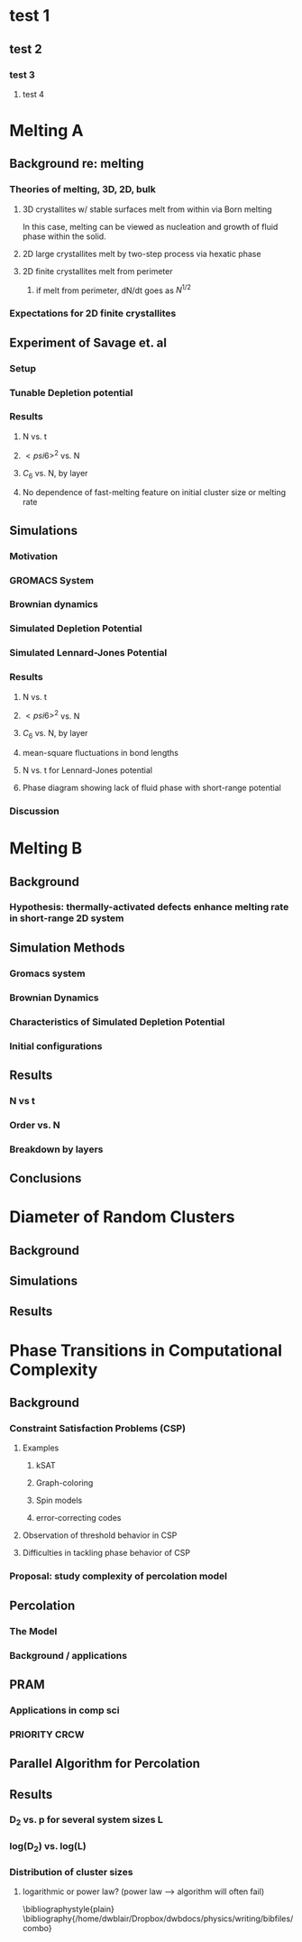 #+LaTeX_CLASS: article
* test 1
** test 2
*** test 3
**** test 4

* Melting A
** Background re: melting
*** Theories of melting, 3D, 2D, bulk
**** 3D crystallites w/ stable surfaces melt from within via Born melting
In this case, melting can be viewed as nucleation and growth of fluid phase within the solid.
**** 2D large crystallites melt by two-step process via hexatic phase
**** 2D finite crystallites melt from perimeter
***** if melt from perimeter, dN/dt goes as $N^{1/2}$
*** Expectations for 2D finite crystallites
** Experiment of Savage et. al
*** Setup
*** Tunable Depletion potential
*** Results
**** N vs. t
**** $< psi6 >^2$ vs. N
**** $C_6$ vs. N, by layer
**** No dependence of fast-melting feature on initial cluster size or melting rate
** Simulations
*** Motivation
*** GROMACS System
*** Brownian dynamics
*** Simulated Depletion Potential
*** Simulated Lennard-Jones Potential
*** Results
**** N vs. t
**** $< psi6 >^2$ vs. N
**** $C_6$ vs. N, by layer
**** mean-square fluctuations in bond lengths
**** N vs. t for Lennard-Jones potential
**** Phase diagram showing lack of fluid phase with short-range potential
*** Discussion
* Melting B
** Background
*** Hypothesis: thermally-activated defects enhance melting rate in short-range 2D system
** Simulation Methods
*** Gromacs system
*** Brownian Dynamics
*** Characteristics of Simulated Depletion Potential
*** Initial configurations
** Results
*** N vs t
*** Order vs. N
*** Breakdown by layers
** Conclusions
* Diameter of Random Clusters
** Background
** Simulations
** Results
* Phase Transitions in Computational Complexity
** Background
*** Constraint Satisfaction Problems (CSP)
**** Examples
***** kSAT
***** Graph-coloring
***** Spin models
***** error-correcting codes
**** Observation of threshold behavior in CSP
**** Difficulties in tackling phase behavior of CSP
*** Proposal: study complexity of percolation model
** Percolation
*** The Model
*** Background / applications
** PRAM
*** Applications in comp sci
*** PRIORITY CRCW
** Parallel Algorithm for Percolation
** Results
*** D_2 vs. p for several system sizes L
*** log(D_2) vs. log(L)
*** Distribution of cluster sizes
**** logarithmic or power law? (power law --> algorithm will often fail)


\bibliographystyle{plain}
\bibliography{/home/dwblair/Dropbox/dwbdocs/physics/writing/bibfiles/combo}

 
